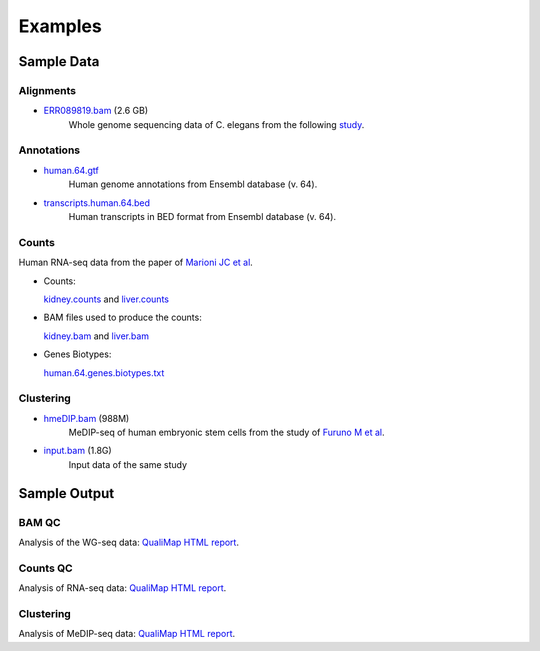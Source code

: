 .. _samples:

Examples
========

Sample Data
-----------

.. _bam-samples:

Alignments
**********

- `ERR089819.bam <http://qualimap.bioinfo.cipf.es/samples/alignments/ERR089819.bam>`_ (2.6 GB)
   Whole genome sequencing data of C. elegans from the following `study <http://trace.ncbi.nlm.nih.gov/Traces/sra/?study=ERP000975>`_.


Annotations
***********


- `human.64.gtf <http://qualimap.bioinfo.cipf.es/samples/annotations/human.64.gtf>`_ 
    Human genome annotations from Ensembl database (v. 64).
- `transcripts.human.64.bed <http://qualimap.bioinfo.cipf.es/samples/annotations/transcripts.human.64.bed>`_
    Human transcripts in BED format from Ensembl database (v. 64).

.. `Plasmodium-falciparum-3D7.gff <http://qualimap.bioinfo.cipf.es/samples/annotations/Plasmodium-falciparum-3D7.gff>`_ 
  Gene Annotations of Plasmodium falciparum 3D7 clone , from `Wellcome Trust Sanger Institue <http://www.sanger.ac.uk/resources/downloads/protozoa/plasmodium-falciparum.html>`_.



.. _counts-samples:

Counts
******

Human RNA-seq data from the paper of `Marioni JC et al <http://genome.cshlp.org/content/18/9/1509.abstract>`_.

- Counts:

  `kidney.counts <http://qualimap.bioinfo.cipf.es/samples/counts/kidney.counts>`_ and `liver.counts <http://qualimap.bioinfo.cipf.es/samples/counts/liver.counts>`_

- BAM files used to produce the counts:

  `kidney.bam <http://qualimap.bioinfo.cipf.es/samples/counts/kidney.bam>`_ and `liver.bam <http://qualimap.bioinfo.cipf.es/samples/counts/liver.bam>`_

- Genes Biotypes:

  `human.64.genes.biotypes.txt <http://qualimap.bioinfo.cipf.es/samples/counts/human.64.genes.biotypes.txt>`_
  

.. _clustering-samples:

Clustering
**********

- `hmeDIP.bam <http://qualimap.bioinfo.cipf.es/samples/clustering/hmeDIP.bam>`_ (988M)
    MeDIP-seq of human embryonic stem cells from the study of `Furuno M et al <http://genomebiology.com/content/12/6/R54>`_.

- `input.bam <http://qualimap.bioinfo.cipf.es/samples/clustering/input.bam>`_ (1.8G)
    Input data of the same study

Sample Output
-------------

BAM QC
******

Analysis of the WG-seq data: `QualiMap HTML report <http://qualimap.bioinfo.cipf.es/samples/ERR089819_result/qualimapReport.html>`_.

Counts QC
*********

Analysis of RNA-seq data: `QualiMap HTML report <http://qualimap.bioinfo.cipf.es/samples/counts_result/qualimapReport.html>`_. 

Clustering
**********

Analysis of MeDIP-seq data: `QualiMap HTML report <http://qualimap.bioinfo.cipf.es/samples/clustering_result/qualimapReport.html>`_.




